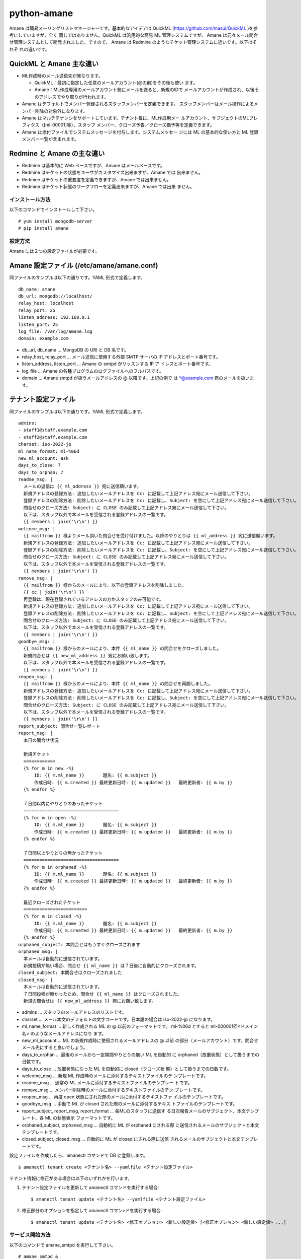 ============
python-amane
============

Amane は簡易メーリングリストマネージャーです。基本的なアイデアは
QuickML (https://github.com/masui/QuickML )を参考にしていますが、全く
同じではありません。QuickML は汎用的な簡易 ML 管理システムですが、
Amane は元々メール問合せ管理システムとして開発されました。ですので、
Amane は Redmine のようなチケット管理システムに近いです。以下はそれぞ
れの違いです。

QuickML と Amane 主な違い
-------------------------

* ML作成時のメール送信先が異なります。

  * QuickML：最初に指定した任意のメールアカウント(@の前)をその後も使い
    ます。
  * Amane：ML作成専用のメールアカウント宛にメールを送ると、新規のIDで
    メールアカウントが作成され、以後そのアドレスでやり取りが行われます。

* Amane はデフォルトでメンバー登録されるスタッフメンバーを定義できます。
  スタッフメンバーはメール操作によるメンバー削除の対象外になります。
* Amane はマルチテナンシをサポートしています。テナント毎に、ML作成用メー
  ルアカウント、サブジェクトのMLプレフィクス（[ml-00001]等）、スタッフ
  メンバー、クローズ予告／クローズ猶予等を定義できます。
* Amane は添付ファイルでシステムメッセージを付与します。システムメッセー
  ジには ML の基本的な使い方と ML 登録メンバー一覧が含まれます。

Redmine と Amane の主な違い
---------------------------

* Redmine は基本的に Web ベースですが、Amane はメールベースです。
* Redmine はチケットの状態をユーザがカスタマイズ出来ますが、Amane では
  出来ません。
* Redmine はチケットの重要度を定義できますが、Amane では出来ません。
* Redmine はチケット状態のワークフローを定義出来ますが、Amane では出来
  ません。

インストール方法
================

以下のコマンドでインストールして下さい。

::

    # yum install mongodb-server
    # pip install amane

設定方法
========

Amane には２つの設定ファイルが必要です。

Amane 設定ファイル (/etc/amane/amane.conf)
------------------------------------------

同ファイルのサンプルは以下の通りです。YAML 形式で定義します。

::

    db_name: amane
    db_url: mongodb://localhost/
    relay_host: localhost
    relay_port: 25
    listen_address: 192.168.0.1
    listen_port: 25
    log_file: /var/log/amane.log
    domain: example.com

* db_url, db_name ... MongoDB の URI と DB 名です。
* relay_host, relay_port ... メール送信に使用する外部 SMTP サーバの IP
  アドレスとポート番号です。
* listen_address, listen_port ... Amane の smtpd がリッスンする IP ア
  ドレスとポート番号です。
* log_file ... Amane の各種プログラムのログファイルへのフルパスです。
* domain ... Amane smtpd が扱うメールアドレスの @ 以降です。上記の例で
  は \*@example.com 宛のメールを扱います。

テナント設定ファイル
-------------------

同ファイルのサンプルは以下の通りです。YAML 形式で定義します。

::

    admins:
    - staff1@staff.example.com
    - staff2@staff.example.com
    charset: iso-2022-jp
    ml_name_format: ml-%06d
    new_ml_account: ask
    days_to_close: 7
    days_to_orphan: 7
    readme_msg: |
      メールの返信は {{ ml_address }} 宛に送信願います。
      新規アドレスの登録方法: 追加したいメールアドレスを Cc: に記載して上記アドレス宛にメール送信して下さい。
      登録アドレスの削除方法: 削除したいメールアドレスを Cc: に記載し、Subject: を空にして上記アドレス宛にメール送信して下さい。
      問合せのクローズ方法: Subject: に CLOSE のみ記載して上記アドレス宛にメール送信して下さい。
      以下は、スタッフ以外で本メールを受信される登録アドレスの一覧です。
      {{ members | join('\r\n') }}
    welcome_msg: |
      {{ mailfrom }} 様よりメール頂いた問合せを受け付けました。以降のやりとりは {{ ml_address }} 宛に送信願います。
      新規アドレスの登録方法: 追加したいメールアドレスを Cc: に記載して上記アドレス宛にメール送信して下さい。
      登録アドレスの削除方法: 削除したいメールアドレスを Cc: に記載し、Subject: を空にして上記アドレス宛にメール送信して下さい。
      問合せのクローズ方法: Subject: に CLOSE のみ記載して上記アドレス宛にメール送信して下さい。
      以下は、スタッフ以外で本メールを受信される登録アドレスの一覧です。
      {{ members | join('\r\n') }}
    remove_msg: |
      {{ mailfrom }} 様からのメールにより、以下の登録アドレスを削除しました。
      {{ cc | join('\r\n') }}
      再登録は、現在登録されているアドレスの方かスタッフのみ可能です。
      新規アドレスの登録方法: 追加したいメールアドレスを Cc: に記載して上記アドレス宛にメール送信して下さい。
      登録アドレスの削除方法: 削除したいメールアドレスを Cc: に記載し、Subject: を空にして上記アドレス宛にメール送信して下さい。
      問合せのクローズ方法: Subject: に CLOSE のみ記載して上記アドレス宛にメール送信して下さい。
      以下は、スタッフ以外で本メールを受信される登録アドレスの一覧です。
      {{ members | join('\r\n') }}
    goodbye_msg: |
      {{ mailfrom }} 様からのメールにより、本件 {{ ml_name }} の問合せをクローズしました。
      新規問合せは {{ new_ml_address }} 宛にお願い致します。
      以下は、スタッフ以外で本メールを受信される登録アドレスの一覧です。
      {{ members | join('\r\n') }}
    reopen_msg: |
      {{ mailfrom }} 様からのメールにより、本件 {{ ml_name }} の問合せを再開しました。
      新規アドレスの登録方法: 追加したいメールアドレスを Cc: に記載して上記アドレス宛にメール送信して下さい。
      登録アドレスの削除方法: 削除したいメールアドレスを Cc: に記載し、Subject: を空にして上記アドレス宛にメール送信して下さい。
      問合せのクローズ方法: Subject: に CLOSE のみ記載して上記アドレス宛にメール送信して下さい。
      以下は、スタッフ以外で本メールを受信される登録アドレスの一覧です。
      {{ members | join('\r\n') }}
    report_subject: 問合せ一覧レポート
    report_msg: |
      本日の問合せ状況
    
      新規チケット
      ============
      {% for m in new -%}
          ID: {{ m.ml_name }}       題名: {{ m.subject }}
          作成日時: {{ m.created }} 最終更新日時: {{ m.updated }}   最終更新者: {{ m.by }}
      {% endfor %}
    
      ７日間以内にやりとりのあったチケット
      ====================================
      {% for m in open -%}
          ID: {{ m.ml_name }}       題名: {{ m.subject }}
          作成日時: {{ m.created }} 最終更新日時: {{ m.updated }}   最終更新者: {{ m.by }}
      {% endfor %}
    
      ７日間以上やりとりの無かったチケット
      ====================================
      {% for m in orphaned -%}
          ID: {{ m.ml_name }}       題名: {{ m.subject }}
          作成日時: {{ m.created }} 最終更新日時: {{ m.updated }}   最終更新者: {{ m.by }}
      {% endfor %}
    
      最近クローズされたチケット
      ========================
      {% for m in closed -%}
          ID: {{ m.ml_name }}       題名: {{ m.subject }}
          作成日時: {{ m.created }} 最終更新日時: {{ m.updated }}   最終更新者: {{ m.by }}
      {% endfor %}
    orphaned_subject: 本問合せはもうすぐクローズされます
    orphaned_msg: |
      本メールは自動的に送信されています。
      新規投稿が無い場合、問合せ {{ ml_name }} は７日後に自動的にクローズされます。
    closed_subject: 本問合せはクローズされました
    closed_msg: |
      本メールは自動的に送信されています。
      ７日間投稿が無かったため、問合せ {{ ml_name }} はクローズされました。
      新規の問合せは {{ new_ml_address }} 宛にお願い致します。


* admins ... スタッフのメールアドレスのリストです。
* charset ... メール本文のデフォルトの文字コードです。日本語の場合は
  iso-2022-jp になります。
* ml_name_format ... 新しく作成される ML の @ 以前のフォーマットです。
  ml-%06d とすると ml-000001@<ドメイン名> のようなメールアドレスになり
  ます。
* new_ml_account ... ML の新規作成時に使用されるメールアドレスの @ 以前
  の部分（メールアカウント）です。問合せメール先にすると良いでしょう。
* days_to_orphan ... 最後のメールから一定期間やりとりの無い ML を自動的
  に orphaned（放置状態）として扱うまでの日数です。
* days_to_close ... 放置状態になった ML を自動的に closed（クローズ状
  態）として扱うまでの日数です。
* welcome_msg ... 新規 ML 作成時のメールに添付するテキストファイルのテ
  ンプレートです。
* readme_msg ... 通常の ML メールに添付するテキストファイルのテンプレー
  トです。
* remove_msg ... メンバー削除時のメールに添付するテキストファイルのテン
  プレートです。
* reopen_msg ... 再度 open 状態にされた際のメールに添付するテキストファ
  イルのテンプレートです。
* goodbye_msg ... 手動で ML が closed された際のメールに添付するテキス
  トファイルのテンプレートです。
* report_subject, report_msg, report_format ... 各MLのスタッフに送信す
  る日次報告メールのサブジェクト、本文テンプレート、各 ML の状態表示
  フォーマットです。
* orphaned_subject, orphaned_msg ... 自動的に ML が orphaned にされる際
  に送信されるメールのサブジェクトと本文テンプレートです。
* closed_subject, closed_msg ... 自動的に ML が closed にされる際に送信
  されるメールのサブジェクトと本文テンプレートです。

設定ファイルを作成したら、amanectl コマンドで DB に登録します。

::

    $ amanectl tenant create <テナント名> --yamlfile <テナント設定ファイル>

テナント情報に修正がある場合は以下のいずれかを行います。

(1) テナント設定ファイルを更新して amanectl コマンドを実行する場合::

    $ amanectl tenant update <テナント名> --yamlfile <テナント設定ファイル>

(2) 修正部分のオプションを指定して amanectl コマン>ドを実行する場合::

    $ amanectl tenant update <テナント名> <修正オプション> <新しい設定値> [<修正オプション> <新しい設定値> ...]


サービス開始方法
================

以下のコマンドで amane_smtpd を実行して下さい。

::

    # amane_smtpd &
